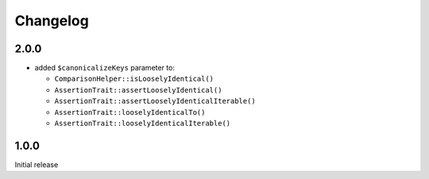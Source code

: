 Changelog
#########

2.0.0
*****

- added ``$canonicalizeKeys`` parameter to:

  - ``ComparisonHelper::isLooselyIdentical()``
  - ``AssertionTrait::assertLooselyIdentical()``
  - ``AssertionTrait::assertLooselyIdenticalIterable()``
  - ``AssertionTrait::looselyIdenticalTo()``
  - ``AssertionTrait::looselyIdenticalIterable()``


1.0.0
*****

Initial release
